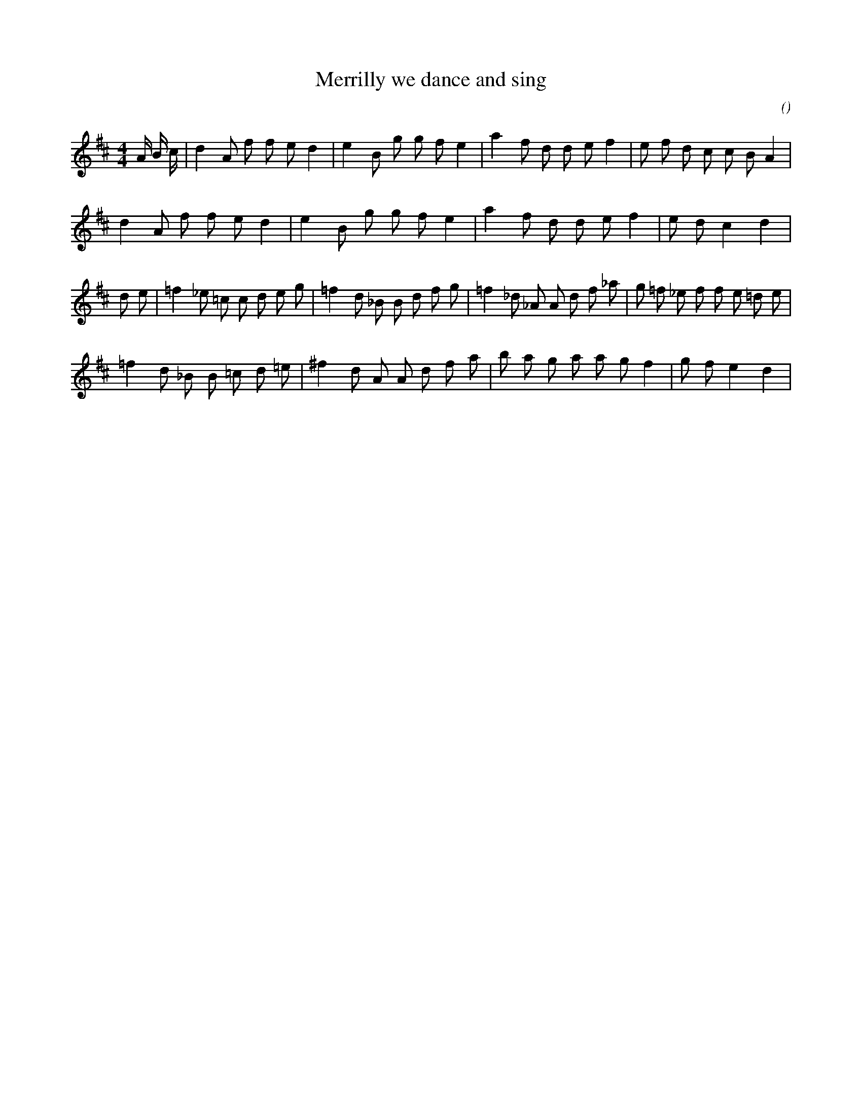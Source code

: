 X:1
T: Merrilly we dance and sing
N:
C:
S:alias  The Fillip
A:
O:
R:
M:4/4
K:D
I:speed 160
%W: A
% voice 1 (1 lines, 28 notes)
K:D
M:4/4
L:1/16
A4/3 B4/3 c4/3 |d4 A2 f2 f2 e2 d4 |e4 B2 g2 g2 f2 e4 |a4 f2 d2 d2 e2 f4 |e2 f2 d2 c2 c2 B2 A4 |
%W:
% voice 1 (1 lines, 22 notes)
d4 A2 f2 f2 e2 d4 |e4 B2 g2 g2 f2 e4 |a4 f2 d2 d2 e2 f4 |e2 d2 c4 d4 |
%W: B
% voice 1 (1 lines, 31 notes)
d2 e2 |=f4 _e2 =c2 c2 d2 e2 g2 |=f4 d2 _B2 B2 d2 f2 g2 |=f4 _d2 _A2 A2 d2 f2 _a2 |g2 =f2 _e2 f2 f2 e2 =d2 e2 |
%W:
% voice 1 (1 lines, 25 notes)
=f4 d2 _B2 B2 =c2 d2 =e2 |^f4 d2 A2 A2 d2 f2 a2 |b2 a2 g2 a2 a2 g2 f4 |g2 f2 e4 d4 |
